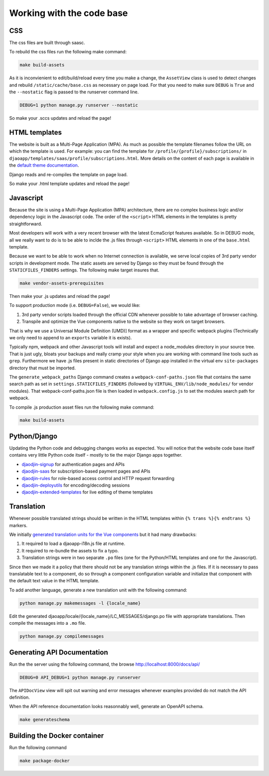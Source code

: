 Working with the code base
===========================

CSS
---

The css files are built through saasc.

To rebuild the css files run the following make command:

.. code-block:: shell

    make build-assets

As it is inconvienient to edit/build/reload every time you make a change,
the ``AssetView`` class is used to detect changes and rebuild
``/static/cache/base.css`` as necessary on page load.
For that you need to make sure ``DEBUG`` is ``True`` and the ``--nostatic``
flag is passed to the runserver command line.

.. code-block:: shell

    DEBUG=1 python manage.py runserver --nostatic


So make your .sccs updates and reload the page!


HTML templates
--------------

The website is built as a Multi-Page Application (MPA). As much as possible
the template filenames follow the URL on which the template is used.
For example: you can find the template for ``/profile/{profile}/subscriptions/``
in ``djaoapp/templates/saas/profile/subscriptions.html``.
More details on the content of each page is available in the `default theme documentation <https://www.djaodjin.com/docs/guides/themes/>`_.

Django reads and re-compiles the template on page load.

So make your .html template updates and reload the page!


Javascript
----------

Because the site is using a Multi-Page Application (MPA) architecture, there
are no complex business logic and/or dependency logic in the Javascript code.
The order of the ``<script>`` HTML elements in the templates is pretty
straightforward.

Most developers will work with a very recent browser with the latest
EcmaScript features available. So in DEBUG mode, all we really want to
do is to be able to inclde the .js files through ``<script>`` HTML
elements in one of the ``base.html`` template.

Because we want to be able to work when no Internet connection is available,
we serve local copies of 3rd party vendor scripts in development mode.
The static assets are served by Django so they must be found through
the ``STATICFILES_FINDERS`` settings. The following make target insures that.

.. code-block:: shell

    make vendor-assets-prerequisites


Then make your .js updates and reload the page!


To support production mode (i.e. ``DEBUG=False``), we would like:

1. 3rd party vendor scripts loaded through the official CDN whenever possible
   to take advantage of browser caching.
2. Transpile and optimize the Vue components native to the website so they
   work on target browsers.

That is why we use a Universal Module Definition (UMD)] format as a wrapper
and specific webpack plugins (Technically we only need to append to an
``exports`` variable it is exists).

Typically npm, webpack and other Javascript tools will install and expect
a node_modules directory in your source tree. That is just ugly, bloats
your backups and really cramp your style when you are working with command
line tools such as ``grep``. Furthermore we have .js files present in
static directories of Django app installed in the virtual env ``site-packages``
directory that must be imported.

The ``generate_webpack_paths`` Django command creates a
``webpack-conf-paths.json`` file that contains the same search path
as set in ``settings.STATICFILES_FINDERS`` (followed by
``VIRTUAL_ENV/lib/node_modules/`` for vendor modules). That
webpack-conf-paths.json file is then loaded in ``webpack.config.js``
to set the modules search path for webpack.

To compile .js production asset files run the following make command:

.. code-block:: shell

    make build-assets


Python/Django
-------------

Updating the Python code and debugging changes works as expected. You will
notice that the website code base itself contains very little Python code
itself - mostly to tie the major Django apps together.

- `djaodjin-signup`_ for authentication pages and APIs
- `djaodjin-saas`_ for subscription-based payment pages and APIs
- `djaodjin-rules`_ for role-based access control and HTTP request forwarding
- `djaodjin-deployutils`_ for encoding/decoding sessions
- `djaodjin-extended-templates`_ for live editing of theme templates

Translation
-----------

Whenever possible translated strings should be written in the HTML templates
within ``{% trans %}{% endtrans %}`` markers.

We initially `generated translation units for the Vue components <https://www.djaodjin.com/blog/integrating-django-i18-with-jinja2-and-vuejs.blog>`_
but it had many drawbacks:

1. It required to load a djaoapp-i18n.js file at runtime.

2. It required to re-bundle the assets to fix a typo.

3. Translation strings were in two separate ``.po`` files (one for the Python/HTML templates and one for the Javascript).

Since then we made it a policy that there should not be any translation
strings within the .js files. If it is necessary to pass translatable text
to a component, do so through a component configuration variable and
initialize that component with the default text value in the HTML template.

To add another language, generate a new translation unit with the following
command:

.. code-block:: shell

    python manage.py makemessages -l {locale_name}


Edit the generated djaoapp/locale/{locale_name}/LC_MESSAGES/django.po file with
appropriate translations. Then compile the messages into a ``.mo`` file.

.. code-block:: shell

    python manage.py compilemessages



Generating API Documentation
----------------------------

Run the the server using the following command, the browse
http://localhost:8000/docs/api/

.. code-block:: shell

    DEBUG=0 API_DEBUG=1 python manage.py runserver

The ``APIDocView`` view will spit out warning and error messages whenever
examples provided do not match the API definition.

When the API reference documentation looks reasonnably well, generate
an OpenAPI schema.

.. code-block:: shell

    make generateschema


Building the Docker container
-----------------------------

Run the following command

.. code-block:: shell

    make package-docker


.. _djaodjin-signup: https://github.com/djaodjin/djaodjin-signup/

.. _djaodjin-saas: https://github.com/djaodjin/djaodjin-saas/

.. _djaodjin-rules: https://github.com/djaodjin/djaodjin-rules/

.. _djaodjin-deployutils: https://github.com/djaodjin/djaodjin-deployutils/

.. _djaodjin-extended-templates: https://github.com/djaodjin/extended-templates/
